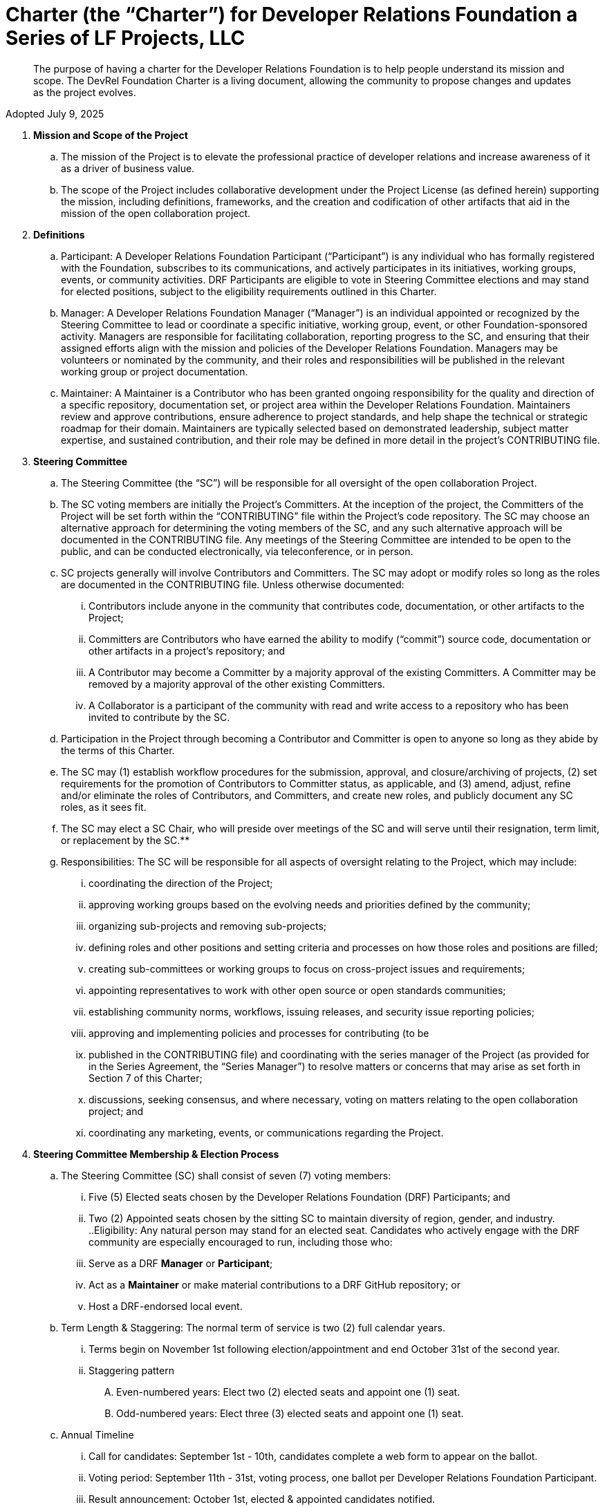 = Charter (the “Charter”) for Developer Relations Foundation a Series of LF Projects, LLC

> The purpose of having a charter for the Developer Relations Foundation is to help people understand its mission and scope. The DevRel Foundation Charter is a living document, allowing the community to propose changes and updates as the project evolves.

Adopted July 9, 2025

:toc:

. **Mission and Scope of the Project** 
.. The mission of the Project is to elevate the professional practice of developer relations and increase awareness of it as a driver of business value. 
.. The scope of the Project includes collaborative development under the Project License (as defined herein) supporting the mission, including definitions, frameworks, and the creation and codification of other artifacts that aid in the mission of the open collaboration project. 
. **Definitions**
.. Participant: A Developer Relations Foundation Participant (“Participant”) is any individual who has formally registered with the Foundation, subscribes to its communications, and actively participates in its initiatives, working groups, events, or community activities. DRF Participants are eligible to vote in Steering Committee elections and may stand for elected positions, subject to the eligibility requirements outlined in this Charter.
.. Manager: A Developer Relations Foundation Manager (“Manager”) is an individual appointed or recognized by the Steering Committee to lead or coordinate a specific initiative, working group, event, or other Foundation-sponsored activity. Managers are responsible for facilitating collaboration, reporting progress to the SC, and ensuring that their assigned efforts align with the mission and policies of the Developer Relations Foundation. Managers may be volunteers or nominated by the community, and their roles and responsibilities will be published in the relevant working group or project documentation. 
.. Maintainer: A Maintainer is a Contributor who has been granted ongoing responsibility for the quality and direction of a specific repository, documentation set, or project area within the Developer Relations Foundation. Maintainers review and approve contributions, ensure adherence to project standards, and help shape the technical or strategic roadmap for their domain. Maintainers are typically selected based on demonstrated leadership, subject matter expertise, and sustained contribution, and their role may be defined in more detail in the project’s CONTRIBUTING file.
. **Steering Committee** 
.. The Steering Committee (the “SC”) will be responsible for all oversight of the open collaboration Project.  
.. The SC voting members are initially the Project’s Committers. At the inception of the project, the Committers of the Project will be set forth within the “CONTRIBUTING” file within the Project’s code repository. The SC may choose an alternative approach for determining the voting members of the SC, and any such alternative approach will be documented in the CONTRIBUTING file.  Any meetings of the Steering Committee are intended to be open to the public, and can be conducted electronically, via teleconference, or in person.  
.. SC projects generally will involve Contributors and Committers. The SC may adopt or modify roles so long as the roles are documented in the CONTRIBUTING file. Unless otherwise documented:  
... Contributors include anyone in the community that contributes code, documentation, or other artifacts to the Project;  
... Committers are Contributors who have earned the ability to modify (“commit”) source code, documentation or other artifacts in a project’s repository; and
... A Contributor may become a Committer by a majority approval of the existing Committers. A Committer may be removed by a majority approval of the other existing Committers.
... A Collaborator is a participant of the community with read and write access to a repository who has been invited to contribute by the SC. 
.. Participation in the Project through becoming a Contributor and Committer is open to anyone so long as they abide by the terms of this Charter.  
.. The SC may (1) establish workflow procedures for the submission, approval, and closure/archiving of projects, (2) set requirements for the promotion of Contributors to Committer status, as applicable, and (3) amend, adjust, refine and/or eliminate the roles of Contributors, and Committers, and create new roles, and publicly document any SC roles,  as it sees fit. 
.. The SC may elect a SC Chair, who will preside over meetings of the SC and will serve until their resignation, term limit,  or replacement by the SC.**   
.. Responsibilities: The SC will be responsible for all aspects of oversight relating to the Project, which may include: 
... coordinating the direction of the Project; 
... approving working groups based on the evolving needs and priorities defined by the community;
... organizing sub-projects and removing sub-projects; 
... defining roles and other positions and setting criteria and processes on how those roles and positions are filled; 
... creating sub-committees or working groups to focus on cross-project issues and requirements; 
... appointing representatives to work with other open source or open standards communities; 
... establishing community norms, workflows, issuing releases, and security issue reporting policies;  
... approving and implementing policies and processes for contributing (to be 
... published in the CONTRIBUTING file) and coordinating with the series manager of the Project (as provided for in the Series Agreement, the “Series Manager”) to resolve matters or concerns that may arise as set forth in Section 7 of this Charter; 
... discussions, seeking consensus, and where necessary, voting on matters relating to the open collaboration project; and 
... coordinating any marketing, events, or communications regarding the Project. 
. **Steering Committee Membership & Election Process** 
.. The Steering Committee (SC) shall consist of seven (7) voting members:
... Five (5) Elected seats chosen by the Developer Relations Foundation (DRF) Participants; and
... Two (2) Appointed seats chosen by the sitting SC to maintain diversity of region, gender, and industry.
..Eligibility: Any natural person may stand for an elected seat.  Candidates who actively engage with the DRF community are especially encouraged to run, including those who:
... Serve as a DRF *Manager* or *Participant*;
... Act as a *Maintainer* or make material contributions to a DRF GitHub repository; or
... Host a DRF-endorsed local event.
.. Term Length & Staggering: The normal term of service is two (2) full calendar years. 
... Terms begin on November 1st following election/appointment and end October 31st of the second year.
... Staggering pattern
.... Even-numbered years: Elect two (2) elected seats and appoint one (1) seat.
.... Odd-numbered years: Elect three (3) elected seats and appoint one (1) seat.
.. Annual Timeline
... Call for candidates: September 1st - 10th, candidates complete a web form to appear on the ballot. 
... Voting period: September 11th - 31st, voting process, one ballot per Developer Relations Foundation Participant.
... Result announcement: October 1st, elected & appointed candidates notified.
... On-boarding: October, shadow meetings, access provisioning.
... Term start: November 1st, new SC members seated.
.. Appointment Process
... The sitting SC selects appointed members during August, using a simple-majority vote, from the same candidate pool or other qualified community members.
.. Mid-term Vacancies
... > 6 months left: the SC may appoint a replacement to finish the term.
... ≤ 6 months left: seat remains vacant until the next regular election/appointment.
. **Voting** 
.. Except for SC elections (described above), routine SC or Working Group decisions requiring a ballot shall use one-person/one-vote, with passage requiring a simple 50% majority of all voting members.
.. Elections for Steering Committee seats will use a ranked-choice voting method. The committee may switch to a different ranked-choice voting system or service in the future if at least five current members agree to the change.
.. Approval of an item within a Working Group will move the item to the SC for final vote. 
.. In the event a vote cannot be resolved by a Working Group, any voting participant of the Working Group may refer the matter to the SC for assistance in reaching a resolution.  In the event a vote cannot be resolved by the SC, any voting member of the SC may refer the matter to the Series Manager for assistance in reaching a resolution. 
. **Compliance with Policies**  
.. This Charter is subject to the Series Agreement for the Project and the Operating Agreement of LF Projects. Contributors will comply with the policies of LF Projects as may be adopted and amended by LF Projects, including, without limitation the policies listed at https://lfprojects.org/policies.   
.. The SC may adopt a code of conduct (“CoC”) for the Project, which is subject to approval by the Series Manager.  In the event that a Project-specific CoC has not been approved, the LF Projects Code of Conduct listed at https://lfprojects.org/policies will apply for all Collaborators in the Project. 
.. When amending or adopting any policy applicable to the Project, LF Projects will publish such policy, as to be amended or adopted, on its web site at least 30 days prior to such policy taking effect; provided, however, that in the case of any amendment of the Trademark Policy or Terms of Use of LF Projects, any such amendment is effective upon publication on LF Project’s web site. 
.. All Collaborators must allow open participation from any individual or organization meeting the requirements for contributing under this Charter and any policies adopted for all Collaborators by the SC, regardless of competitive interests. Put another way, the Project community must not seek to exclude any participant based on any criteria, requirement, or reason other than those that are reasonable and applied on a non-discriminatory basis to all Collaborators in the Project community. 
.. The Project will operate in a transparent, open, collaborative, and ethical manner at all times. The output of all Project discussions, proposals, timelines, decisions, and status should be made open and easily visible to all. Any potential violations of this requirement should be reported immediately to the Series Manager. 
. **Community Assets** 
.. LF Projects will hold title to all trade or service marks used by the Project (“Project Trademarks”), whether based on common law or registered rights.  Project Trademarks will be transferred and assigned to LF Projects to hold on behalf of the Project. Any use of any Project Trademarks by Collaborators in the Project will be in accordance with the license from LF Projects and inure to the benefit of LF Projects.   
.. The Project will, as permitted and in accordance with such license from LF Projects, develop and own all Project GitHub and social media accounts, and domain name registrations created by the Project community. 
.. Under no circumstances will LF Projects be expected or required to undertake any action on behalf of the Project that is inconsistent with the tax-exempt status or purpose, as applicable, of the Joint Development Foundation or LF Projects, LLC. 
. **General Rules and Operations.**  
.. The Project will: 
... engage in the work of the Project in a professional manner consistent with maintaining a cohesive community, while also maintaining the goodwill and esteem of LF Projects, Joint Development Foundation and other partner organizations in the open source community; and 
... respect the rights of all trademark owners, including any branding and trademark usage guidelines. 
. **Intellectual Property Policy** 
.. Collaborators acknowledge that the copyright in all new contributions will be retained by the copyright holder as independent works of authorship and that no contributor or copyright holder will be required to assign copyrights to the Project.  
.. Except as described in Section 7.c., all contributions to the Project are subject to the following:  
... Documentation will be received and made available by the Project under the Creative Commons Attribution 4.0 International License (available at http://creativecommons.org/licenses/by/4.0/) 
... Any code contributed will be contributed and made available under a license approved as open by the Open Source Initiative. 
... The Project may seek to integrate and contribute back to other open source projects (“Upstream Projects”). In such cases, the Project will conform to all license requirements of the Upstream Projects, including dependencies, leveraged by the Project.  Upstream Project code contributions not stored within the Project’s main code repository will comply with the contribution process and license terms for the applicable Upstream Project. 
.. The SC may approve the use of an alternative license or licenses for inbound or outbound contributions on an exception basis. To request an exception, please describe the contribution, the alternative open source license(s), and the justification for using an alternative open source license for the Project. License exceptions must be approved by a two-thirds vote of the entire SC.  
.. Contributed files should contain license information, such as SPDX short form identifiers, indicating the open source license or licenses pertaining to the file. 
. **Amendments** 
.. This Charter may be amended by a two-thirds vote of the entire SC and approval by LF Projects. Amendments that alter “Steering Committee Membership & Election Process” additionally require a public comment period of at least 30 days following proposal before the SC vote. 

